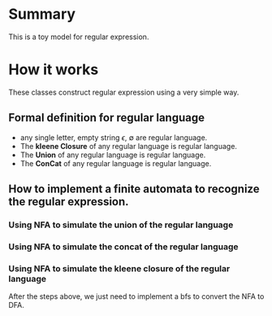 * Summary
  This is a toy model for regular expression.

* How it works
  These classes construct regular expression using a very simple way.

** Formal definition for regular language
   - any single letter, empty string $\epsilon$, $\emptyset$ are regular language.
   - The *kleene Closure* of any regular language is regular language.
   - The *Union* of any regular language is regular language.
   - The *ConCat* of any regular language is regular language.

** How to implement a finite automata to recognize the regular expression.
*** Using NFA to simulate the union of the regular language
	[[./img/union.png]]
*** Using NFA to simulate the concat of the regular language
	[[./img/concat.png]]
*** Using NFA to simulate the kleene closure of the regular language
	[[./img/kleene.png]]

  After the steps above, we just need to implement a bfs to convert the NFA to DFA.
	

